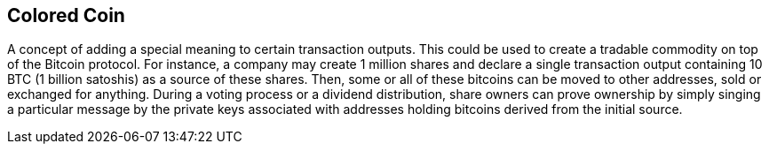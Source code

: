 == Colored Coin

A concept of adding a special meaning to certain transaction outputs. This could be used to create a tradable commodity on top of the Bitcoin protocol. For instance, a company may create 1 million shares and declare a single transaction output containing 10 BTC (1 billion satoshis) as a source of these shares. Then, some or all of these bitcoins can be moved to other addresses, sold or exchanged for anything. During a voting process or a dividend distribution, share owners can prove ownership by simply singing a particular message by the private keys associated with addresses holding bitcoins derived from the initial source.
